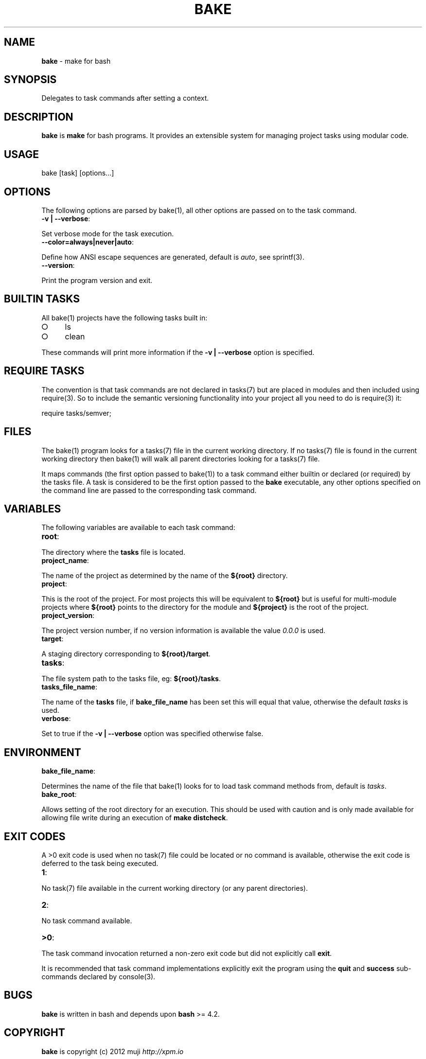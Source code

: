 .\" generated with Ronn/v0.7.3
.\" http://github.com/rtomayko/ronn/tree/0.7.3
.
.TH "BAKE" "1" "March 2013" "" ""
.
.SH "NAME"
\fBbake\fR \- make for bash
.
.SH "SYNOPSIS"
Delegates to task commands after setting a context\.
.
.SH "DESCRIPTION"
\fBbake\fR is \fBmake\fR for bash programs\. It provides an extensible system for managing project tasks using modular code\.
.
.SH "USAGE"
bake [task] [options\.\.\.]
.
.SH "OPTIONS"
The following options are parsed by bake(1), all other options are passed on to the task command\.
.
.TP
\fB\-v | \-\-verbose\fR:

.
.P
Set verbose mode for the task execution\.
.
.TP
\fB\-\-color=always|never|auto\fR:

.
.P
Define how ANSI escape sequences are generated, default is \fIauto\fR, see sprintf(3)\.
.
.TP
\fB\-\-version\fR:

.
.P
Print the program version and exit\.
.
.SH "BUILTIN TASKS"
All bake(1) projects have the following tasks built in:
.
.IP "\[ci]" 4
ls
.
.IP "\[ci]" 4
clean
.
.IP "" 0
.
.P
These commands will print more information if the \fB\-v | \-\-verbose\fR option is specified\.
.
.SH "REQUIRE TASKS"
The convention is that task commands are not declared in tasks(7) but are placed in modules and then included using require(3)\. So to include the semantic versioning functionality into your project all you need to do is require(3) it:
.
.P
require tasks/semver;
.
.SH "FILES"
The bake(1) program looks for a tasks(7) file in the current working directory\. If no tasks(7) file is found in the current working directory then bake(1) will walk all parent directories looking for a tasks(7) file\.
.
.P
It maps commands (the first option passed to bake(1)) to a task command either builtin or declared (or required) by the tasks file\. A task is considered to be the first option passed to the \fBbake\fR executable, any other options specified on the command line are passed to the corresponding task command\.
.
.SH "VARIABLES"
The following variables are available to each task command:
.
.TP
\fBroot\fR:

.
.P
The directory where the \fBtasks\fR file is located\.
.
.TP
\fBproject_name\fR:

.
.P
The name of the project as determined by the name of the \fB${root}\fR directory\.
.
.TP
\fBproject\fR:

.
.P
This is the root of the project\. For most projects this will be equivalent to \fB${root}\fR but is useful for multi\-module projects where \fB${root}\fR points to the directory for the module and \fB${project}\fR is the root of the project\.
.
.TP
\fBproject_version\fR:

.
.P
The project version number, if no version information is available the value \fI0\.0\.0\fR is used\.
.
.TP
\fBtarget\fR:

.
.P
A staging directory corresponding to \fB${root}/target\fR\.
.
.TP
\fBtasks\fR:

.
.P
The file system path to the tasks file, eg: \fB${root}/tasks\fR\.
.
.TP
\fBtasks_file_name\fR:

.
.P
The name of the \fBtasks\fR file, if \fBbake_file_name\fR has been set this will equal that value, otherwise the default \fItasks\fR is used\.
.
.TP
\fBverbose\fR:

.
.P
Set to true if the \fB\-v | \-\-verbose\fR option was specified otherwise false\.
.
.SH "ENVIRONMENT"
.
.TP
\fBbake_file_name\fR:

.
.P
Determines the name of the file that bake(1) looks for to load task command methods from, default is \fItasks\fR\.
.
.TP
\fBbake_root\fR:

.
.P
Allows setting of the root directory for an execution\. This should be used with caution and is only made available for allowing file write during an execution of \fBmake distcheck\fR\.
.
.SH "EXIT CODES"
A >0 exit code is used when no task(7) file could be located or no command is available, otherwise the exit code is deferred to the task being executed\.
.
.TP
\fB1\fR:

.
.P
No task(7) file available in the current working directory (or any parent directories)\.
.
.TP
\fB2\fR:

.
.P
No task command available\.
.
.TP
\fB>0\fR:

.
.P
The task command invocation returned a non\-zero exit code but did not explicitly call \fBexit\fR\.
.
.P
It is recommended that task command implementations explicitly exit the program using the \fBquit\fR and \fBsuccess\fR sub\-commands declared by console(3)\.
.
.SH "BUGS"
\fBbake\fR is written in bash and depends upon \fBbash\fR >= 4\.2\.
.
.SH "COPYRIGHT"
\fBbake\fR is copyright (c) 2012 muji \fIhttp://xpm\.io\fR
.
.SH "SEE ALSO"
sprintf(3), console(3), task\-test(7), task\-doc(7), task\-clean(7), task\-ls(7), task\-semver(7)
